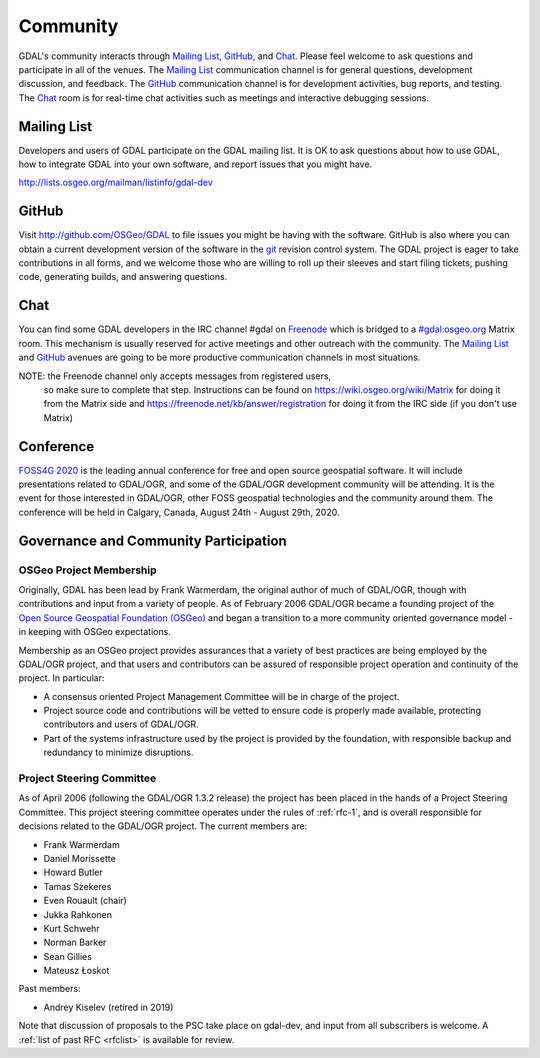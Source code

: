 .. _community:

================================================================================
Community
================================================================================

GDAL's community interacts through `Mailing List`_, `GitHub`_, and
`Chat`_.  Please feel welcome to ask questions and participate in all of the
venues.  The `Mailing List`_ communication channel is for general questions,
development discussion, and feedback. The `GitHub`_ communication channel is
for development activities, bug reports, and testing. The `Chat`_
room is for real-time chat activities such as meetings and interactive
debugging sessions.

Mailing List
------------

Developers and users of GDAL participate on the GDAL mailing list. It is OK to
ask questions about how to use GDAL, how to integrate GDAL into your own software,
and report issues that you might have.

http://lists.osgeo.org/mailman/listinfo/gdal-dev


GitHub
------

Visit http://github.com/OSGeo/GDAL to file issues you might be having with the
software. GitHub is also where you can obtain a current development version of the
software in the `git`_ revision control system. The GDAL project is eager to
take contributions in all forms, and we welcome those who are willing to roll
up their sleeves and start filing tickets, pushing code, generating builds, and
answering questions.



Chat
----

You can find some GDAL developers in the IRC channel #gdal on `Freenode`_
which is bridged to a `#gdal:osgeo.org`_ Matrix room.
This mechanism is usually reserved for active meetings and other outreach
with the community.
The `Mailing List`_ and `GitHub`_ avenues are going to be more productive
communication channels in most situations.

NOTE: the Freenode channel only accepts messages from registered users,
      so make sure to complete that step. Instructions can be found on
      https://wiki.osgeo.org/wiki/Matrix for doing it from the Matrix
      side and https://freenode.net/kb/answer/registration for doing
      it from the IRC side (if you don't use Matrix)


.. _`git`: https://en.wikipedia.org/wiki/Git_(software)
.. _`Freenode`: http://freenode.net
.. _`#gdal:osgeo.org`: http://matrix.to/#/#gdal:osgeo.org

Conference
----------

.. image:: ../images/foss4g2020.png
   :alt:     FOSS4G 2020
   :target:  https://2020.foss4g.org/

`FOSS4G 2020 <https://2020.foss4g.org/>`_ is the leading annual conference for free and open source geospatial software. It will include presentations related to GDAL/OGR, and some of the GDAL/OGR development community will be attending. It is the event for those interested in GDAL/OGR, other FOSS geospatial technologies and the community around them. The conference will be held in Calgary, Canada, August 24th - August 29th, 2020.


Governance and Community Participation
--------------------------------------

OSGeo Project Membership
++++++++++++++++++++++++

Originally, GDAL has been lead by Frank Warmerdam, the original author of much
of GDAL/OGR, though with contributions and input from a variety of people.
As of February 2006 GDAL/OGR became a founding project of the
`Open Source Geospatial Foundation (OSGeo) <https://www.osgeo.org/>`_
and began a transition to a more community oriented governance
model - in keeping with OSGeo expectations.

Membership as an OSGeo project provides assurances that a variety of best practices
are being employed by the GDAL/OGR project, and that users and contributors can be
assured of responsible project operation and continuity of the project. In particular:

- A consensus oriented Project Management Committee will be in charge of the project.
- Project source code and contributions will be vetted to ensure code is properly
  made available, protecting contributors and users of GDAL/OGR.
- Part of the systems infrastructure used by the project is provided by the foundation,
  with responsible backup and redundancy to minimize disruptions.

.. _psc:

Project Steering Committee
++++++++++++++++++++++++++

As of April 2006 (following the GDAL/OGR 1.3.2 release) the project has been
placed in the hands of a Project Steering Committee. This project steering
committee operates under the rules of :ref:`rfc-1`, and is overall responsible for
decisions related to the GDAL/OGR project. The current members are:

- Frank Warmerdam
- Daniel Morissette
- Howard Butler
- Tamas Szekeres
- Even Rouault (chair)
- Jukka Rahkonen
- Kurt Schwehr
- Norman Barker
- Sean Gillies
- Mateusz Łoskot

Past members:

- Andrey Kiselev (retired in 2019)

Note that discussion of proposals to the PSC take place on gdal-dev, and input
from all subscribers is welcome. A :ref:`list of past RFC <rfclist>` is available for review.
